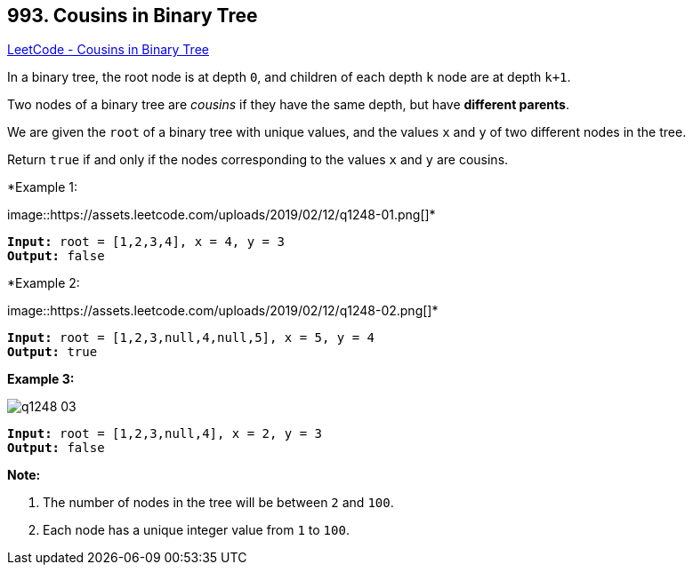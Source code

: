 == 993. Cousins in Binary Tree

https://leetcode.com/problems/cousins-in-binary-tree/[LeetCode - Cousins in Binary Tree]

In a binary tree, the root node is at depth `0`, and children of each depth `k` node are at depth `k+1`.

Two nodes of a binary tree are _cousins_ if they have the same depth, but have *different parents*.

We are given the `root` of a binary tree with unique values, and the values `x` and `y` of two different nodes in the tree.

Return `true` if and only if the nodes corresponding to the values `x` and `y` are cousins.

 

*Example 1:


image::https://assets.leetcode.com/uploads/2019/02/12/q1248-01.png[]*

[subs="verbatim,quotes,macros"]
----
*Input:* root = [1,2,3,4], x = 4, y = 3
*Output:* false
----


*Example 2:


image::https://assets.leetcode.com/uploads/2019/02/12/q1248-02.png[]*

[subs="verbatim,quotes,macros"]
----
*Input:* root = [1,2,3,null,4,null,5], x = 5, y = 4
*Output:* true
----


*Example 3:*

image::https://assets.leetcode.com/uploads/2019/02/13/q1248-03.png[]

[subs="verbatim,quotes,macros"]
----
*Input:* root = [1,2,3,null,4], x = 2, y = 3
*Output:* false
----

 



*Note:*


. The number of nodes in the tree will be between `2` and `100`.
. Each node has a unique integer value from `1` to `100`.




 


